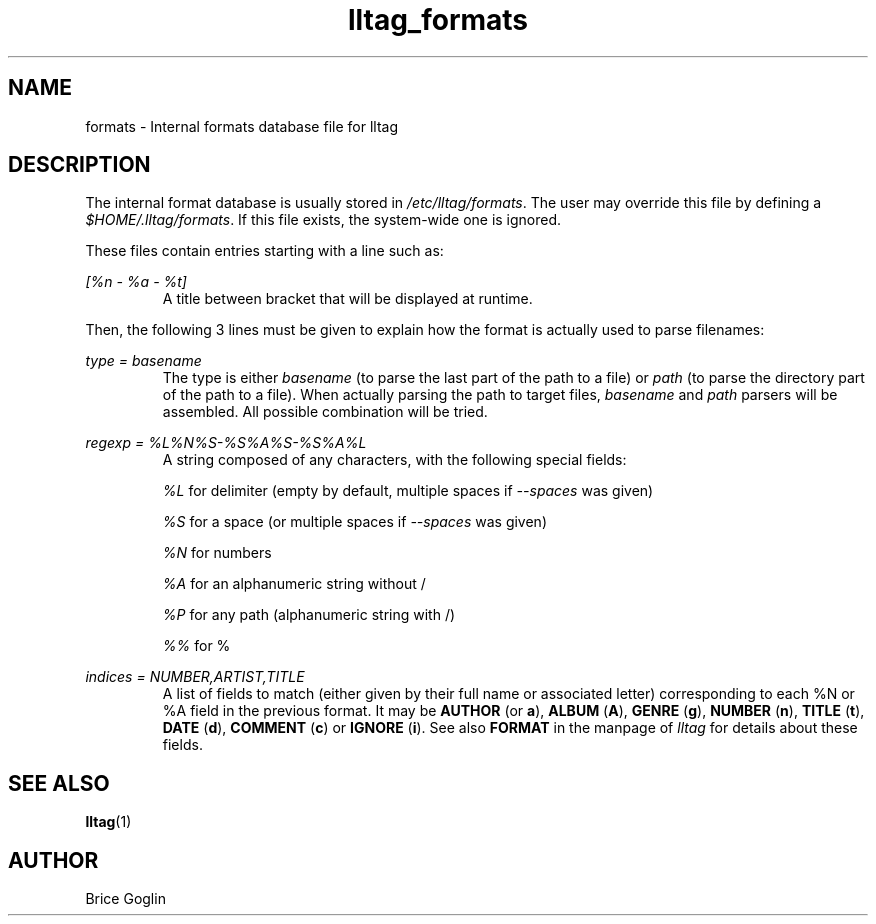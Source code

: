 .\" Process this file with
.\" groff -man -Tascii foo.1
.\"
.TH lltag_formats 5 "NOVEMBER 2006"



.SH NAME
formats \- Internal formats database file for lltag




.SH DESCRIPTION
The internal format database is usually stored in
.IR /etc/lltag/formats .
The user may override this file by defining a
.IR $HOME/.lltag/formats .
If this file exists, the system-wide one is ignored.



These files contain entries starting with a line such as:

.I [%n - %a - %t]
.RS
A title between bracket that will be displayed at runtime.
.RE



Then, the following 3 lines must be given to explain how the format
is actually used to parse filenames:

.I type = basename
.RS
The type is either
.I basename
(to parse the last part of the path to a file)
or
.I path
(to parse the directory part of the path to a file).
When actually parsing the path to target files,
.I basename
and
.I path
parsers will be assembled.
All possible combination will be tried.
.RE



.I regexp = %L%N%S-%S%A%S-%S%A%L
.RS
A string composed of any characters, with the following special fields:

.I %L
for delimiter (empty by default, multiple spaces if
.I --spaces
was given)

.I %S
for a space (or multiple spaces if
.I --spaces
was given)

.I %N
for numbers

.I %A
for an alphanumeric string without /

.I %P
for any path (alphanumeric string with /)

.I %%
for %
.RE



.I indices = NUMBER,ARTIST,TITLE
.RS
A list of fields to match (either given by their full name or associated letter)
corresponding to each %N or %A field in the previous format.
It may be
.BR AUTHOR " (or " a "), "
.BR ALBUM " (" A "), "
.BR GENRE " (" g "), "
.BR NUMBER " (" n "), "
.BR TITLE " (" t "), "
.BR DATE " (" d "), "
.BR COMMENT " (" c ") or "
.BR IGNORE " (" i ")."
See also
.B FORMAT
in the manpage of
.I lltag
for details about these fields.




.SH SEE ALSO
.PP
.BR lltag (1)




.SH AUTHOR
Brice Goglin
